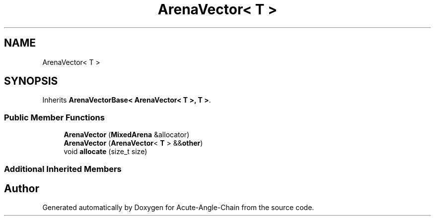 .TH "ArenaVector< T >" 3 "Sun Jun 3 2018" "Acute-Angle-Chain" \" -*- nroff -*-
.ad l
.nh
.SH NAME
ArenaVector< T >
.SH SYNOPSIS
.br
.PP
.PP
Inherits \fBArenaVectorBase< ArenaVector< T >, T >\fP\&.
.SS "Public Member Functions"

.in +1c
.ti -1c
.RI "\fBArenaVector\fP (\fBMixedArena\fP &allocator)"
.br
.ti -1c
.RI "\fBArenaVector\fP (\fBArenaVector\fP< \fBT\fP > &&\fBother\fP)"
.br
.ti -1c
.RI "void \fBallocate\fP (size_t size)"
.br
.in -1c
.SS "Additional Inherited Members"


.SH "Author"
.PP 
Generated automatically by Doxygen for Acute-Angle-Chain from the source code\&.
